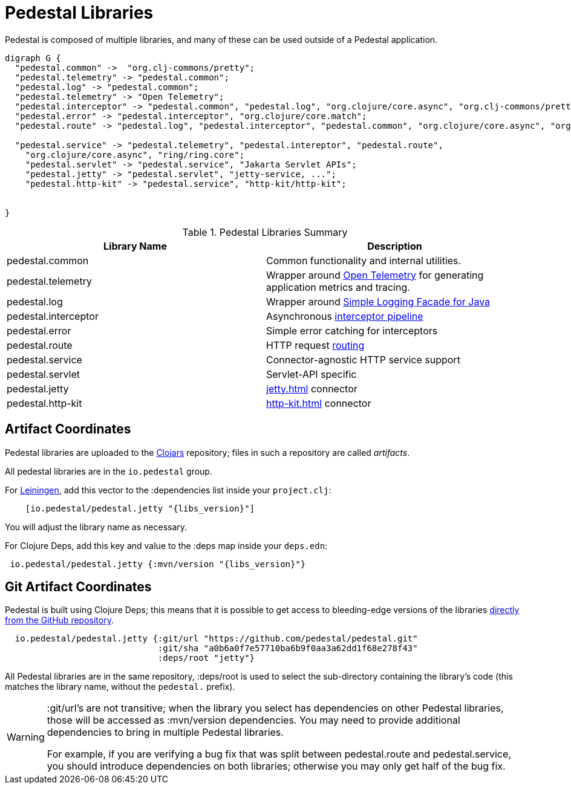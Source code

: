 = Pedestal Libraries

Pedestal is composed of multiple libraries, and many of these can be used outside of a Pedestal application.

[graphviz]
----
digraph G {
  "pedestal.common" ->  "org.clj-commons/pretty";
  "pedestal.telemetry" -> "pedestal.common";
  "pedestal.log" -> "pedestal.common";
  "pedestal.telemetry" -> "Open Telemetry";
  "pedestal.interceptor" -> "pedestal.common", "pedestal.log", "org.clojure/core.async", "org.clj-commons/pretty;
  "pedestal.error" -> "pedestal.interceptor", "org.clojure/core.match";
  "pedestal.route" -> "pedestal.log", "pedestal.interceptor", "pedestal.common", "org.clojure/core.async", "org.clj-commons/pretty";

  "pedestal.service" -> "pedestal.telemetry", "pedestal.intereptor", "pedestal.route",
    "org.clojure/core.async", "ring/ring.core";
    "pedestal.servlet" -> "pedestal.service", "Jakarta Servlet APIs";
    "pedestal.jetty" -> "pedestal.servlet", "jetty-service, ...";
    "pedestal.http-kit" -> "pedestal.service", "http-kit/http-kit";


}
----

[%header,cols=2]
.Pedestal Libraries Summary
|===
| Library Name
| Description

| pedestal.common
| Common functionality and internal utilities.

| pedestal.telemetry
| Wrapper around https://opentelemetry.io/[Open Telemetry] for generating application metrics and tracing.

| pedestal.log
| Wrapper around https://www.slf4j.org/[Simple Logging Facade for Java]

| pedestal.interceptor
| Asynchronous xref:interceptors.adoc[interceptor pipeline]

| pedestal.error
| Simple error catching for interceptors

| pedestal.route
| HTTP request xref:routing-quick-reference.adoc[routing]

| pedestal.service
| Connector-agnostic HTTP service support

| pedestal.servlet
| Servlet-API specific

| pedestal.jetty
| xref:jetty.adoc[] connector

| pedestal.http-kit
| xref:http-kit.adoc[] connector

|===

== Artifact Coordinates

Pedestal libraries are uploaded to the https://clojars.org/[Clojars] repository; files in such a repository
are called _artifacts_.

All pedestal libraries are in the `io.pedestal` group.

For https://leiningen.org/[Leiningen], add this vector to
the :dependencies list inside your `project.clj`:

[subs="attributes"]
----
    [io.pedestal/pedestal.jetty "{libs_version}"]
----

You will adjust the library name as necessary.

For Clojure Deps, add this key and value to the :deps map inside your `deps.edn`:

[subs="attributes"]
----
 io.pedestal/pedestal.jetty {:mvn/version "{libs_version}"}
----

== Git Artifact Coordinates

Pedestal is built using Clojure Deps; this means that it is possible to
get access to bleeding-edge versions of the libraries
https://clojure.org/reference/deps_and_cli#_dependencies[directly from the GitHub repository].

----
  io.pedestal/pedestal.jetty {:git/url "https://github.com/pedestal/pedestal.git"
                              :git/sha "a0b6a0f7e57710ba6b9f0aa3a62dd1f68e278f43"
                              :deps/root "jetty"}
----

All Pedestal libraries are in the same repository, :deps/root is used to select
the sub-directory containing the library's code (this matches the library name,
without the `pedestal.` prefix).

[WARNING]
====
:git/url's are not transitive; when the library you select has dependencies
on other Pedestal libraries, those will be accessed as :mvn/version dependencies.
You may need to provide additional dependencies to bring in multiple
Pedestal libraries.

For example, if you are verifying a bug fix that was split between pedestal.route and
pedestal.service, you should introduce dependencies on both libraries; otherwise
you may only get half of the bug fix.
====



